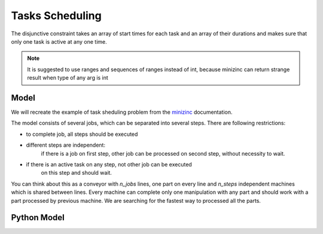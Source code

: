 Tasks Scheduling
================

The disjunctive constraint takes an array of start times for each task and
an array of their durations and makes sure that only one task is active at
any one time.

.. note::

    It is suggested to use ranges and sequences of ranges instead of int,
    because minizinc can return strange result when type of any arg is int

Model
-----

We will recreate the example of task sheduling problem from the
`minizinc <https://www.minizinc.org/doc-2.7.6/en/predicates.html#ex-jobshop3>`_
documentation.

The model consists of several jobs, which can be separated into several
steps. There are following restrictions:

- to complete job, all steps should be executed
- different steps are independent:
    if there is a job on first step, other job can be processed on second step,
    without necessity to wait.
- if there is an active task on any step, not other job can be executed
    on this step and should wait.

You can think about this as a conveyor with `n_jobs` lines,
one part on every line and
`n_steps` independent machines which is shared between lines.
Every machine can complete only one manipulation with any part
and should work with a part processed by previous machine.
We are searching for the fastest way to processed all the parts.

Python Model
------------

.. testcode::

    import zython as zn


    durations = [
        [1, 4, 5, 3, 6],
        [3, 2, 7, 1, 2],
        [4, 4, 4, 4, 4],
        [1, 1, 1, 6, 8],
        [7, 3, 2, 2, 1],
    ]


    class MyModel(zn.Model):
        def __init__(self, durations):
            self.durations = zn.Array(durations)
            self.n_jobs = len(durations)
            self.n_tasks = len(durations[0])
            self.total = zn.sum(self.durations)
            self.end = zn.var(zn.range(self.total + 1))
            self.start = zn.Array(
                zn.var(zn.range(self.total + 1)), shape=(self.n_jobs, self.n_tasks)
            )
            self.constraints = [self.in_sequence(), self.no_overlap()]

        def no_overlap(self):
            return zn.forall(
                zn.range(self.n_tasks),
                lambda j: zn.disjunctive(
                    [self.start[i, j] for i in range(self.n_jobs)],
                    [self.durations[i, j] for i in range(self.n_jobs)],
                )
            )

        def in_sequence(self):
            return zn.forall(
                range(self.n_jobs),
                lambda i: zn.forall(
                    zn.range(self.n_tasks - 1),
                    lambda j: self.start[i, j] + self.durations[i, j] <= self.start[i, j + 1],
                    ) & (
                        self.start[i, self.n_tasks - 1] + self.durations[i, self.n_tasks - 1] <= self.end
                    )
            )


    model = MyModel(durations)
    result = model.solve_minimize(model.end)
    print(result)


.. testoutput::

    Solution(objective=30, total=86, end=30, start=[[8, 9, 13, 18, 21], [5, 13, 18, 25, 27], [1, 5, 9, 13, 17], [0, 1, 2, 3, 9], [9, 16, 25, 27, 29]])
